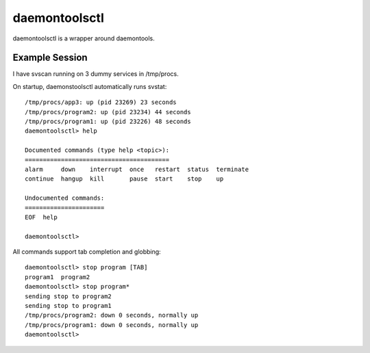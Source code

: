 daemontoolsctl
==============

daemontoolsctl is a wrapper around daemontools.

Example Session
---------------

I have svscan running on 3 dummy services in /tmp/procs.

On startup, daemonstoolsctl automatically runs svstat::

    /tmp/procs/app3: up (pid 23269) 23 seconds
    /tmp/procs/program2: up (pid 23234) 44 seconds
    /tmp/procs/program1: up (pid 23226) 48 seconds
    daemontoolsctl> help

    Documented commands (type help <topic>):
    ========================================
    alarm     down    interrupt  once   restart  status  terminate
    continue  hangup  kill       pause  start    stop    up       

    Undocumented commands:
    ======================
    EOF  help

    daemontoolsctl> 

All commands support tab completion and globbing::

    daemontoolsctl> stop program [TAB]
    program1  program2  
    daemontoolsctl> stop program*
    sending stop to program2
    sending stop to program1
    /tmp/procs/program2: down 0 seconds, normally up
    /tmp/procs/program1: down 0 seconds, normally up
    daemontoolsctl> 

